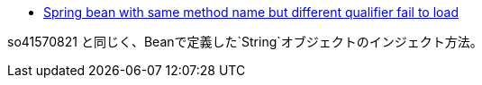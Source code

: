 * https://stackoverflow.com/a/66081107/4506703[Spring bean with same method name but different qualifier fail to load]

so41570821 と同じく、Beanで定義した`String`オブジェクトのインジェクト方法。
